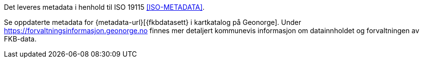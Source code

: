 Det leveres metadata i henhold til ISO 19115 <<ISO-METADATA>>.

Se oppdaterte metadata for {metadata-url}[{fkbdatasett} i kartkatalog på Geonorge]. 
//Husk lenke for metadata-url
Under https://forvaltningsinformasjon.geonorge.no finnes mer detaljert kommunevis informasjon om datainnholdet og forvaltningen av FKB-data.